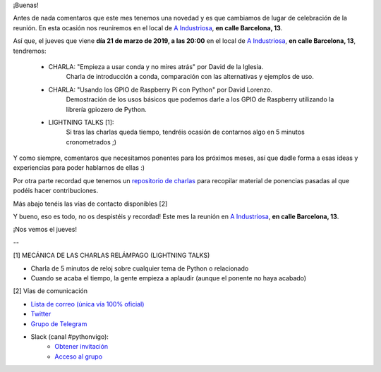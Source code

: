 .. title: Reunión del Grupo el 21/03/2019
.. slug: reunion-del-grupo-el-20190321
.. meeting_datetime: 20190321_2000
.. date: 2019-03-13 08:09:30 UTC+02:00
.. tags: python, vigo, desarrollo
.. category:
.. link:
.. description:
.. type: text
.. author: Python Vigo



¡Buenas!

Antes de nada comentaros que este mes tenemos una novedad y es que cambiamos de lugar de celebración de la reunión.
En esta ocasión nos reuniremos en el local de `A Industriosa <https://intranet.aindustriosa.org/>`_, **en calle Barcelona, 13**.

Así que, el jueves que viene **día 21 de marzo de 2019, a las 20:00** en el local de `A Industriosa <https://intranet.aindustriosa.org/>`_, **en calle Barcelona, 13**, tendremos:

 - CHARLA: "Empieza a usar conda y no mires atrás" por David de la Iglesia.
     Charla de introducción a conda, comparación con las alternativas y ejemplos de uso.

 - CHARLA: "Usando los GPIO de Raspberry Pi con Python" por David Lorenzo.
     Demostración de los usos básicos que podemos darle a los GPIO de Raspberry utilizando la librería gpiozero de Python.

 - LIGHTNING TALKS [1]:
     Si tras las charlas queda tiempo, tendréis ocasión de contarnos algo en 5 minutos cronometrados ;)

Y como siempre, comentaros que necesitamos ponentes para los próximos meses, así que dadle forma a esas ideas y experiencias para poder hablarnos de ellas :)

Por otra parte recordad que tenemos un `repositorio de charlas <https://github.com/python-vigo/charlas>`_ para recopilar material de ponencias pasadas al que podéis hacer contribuciones.

Más abajo tenéis las vías de contacto disponibles [2]

Y bueno, eso es todo, no os despistéis y recordad! Este mes la reunión en `A Industriosa <https://intranet.aindustriosa.org/>`_, **en calle Barcelona, 13**.

¡Nos vemos el jueves!

--

[1] MECÁNICA DE LAS CHARLAS RELÁMPAGO (LIGHTNING TALKS)

* Charla de 5 minutos de reloj sobre cualquier tema de Python o relacionado
* Cuando se acaba el tiempo, la gente empieza a aplaudir (aunque el ponente no haya acabado)

[2] Vías de comunicación

* `Lista de correo (única vía 100% oficial) <https://lists.es.python.org/listinfo/vigo/>`_

* `Twitter <https://twitter.com/python_vigo/>`_

* `Grupo de Telegram <https://t.me/joinchat/AAAAAAfW2-q8miOKsVGjCg>`_

* Slack (canal #pythonvigo):
    - `Obtener invitación <https://slackin-vigotech.herokuapp.com/>`_
    - `Acceso al grupo <https://vigotechalliance.slack.com/>`_

.. image:: /ubicacion_a_industriosa.png
